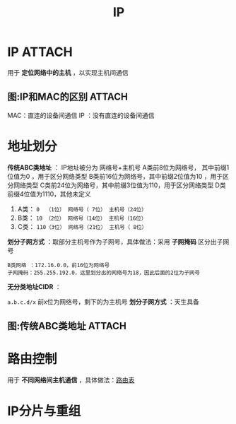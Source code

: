 :PROPERTIES:
:ID:       1998eb7d-2d2d-4b3d-8619-ad639b7f84f7
:END:
#+title: IP
#+filetags: network

* IP :ATTACH:
:PROPERTIES:
:ID:       b63bff4b-6f9d-4be6-af31-a0fb1f313826
:END:
[[attachment:_20250806_153729screenshot.png]]
用于 *定位网络中的主机* ，以实现主机间通信

** 图:IP和MAC的区别 :ATTACH:
:PROPERTIES:
:ID:       b48565bf-ffab-4621-84b3-adec1d415f5f
:END:
[[attachment:_20250820_141236screenshot.png]]
MAC：直连的设备间通信
IP ：没有直连的设备间通信


* 地址划分
*传统ABC类地址* ：
IP地址被分为 网络号+主机号
A类前8位为网络号， 其中前缀1位值为0  ，用于区分网络类型
B类前16位为网络号，其中前缀2位值为10 ，用于区分网络类型
C类前24位为网络号，其中前缀3位值为110，用于区分网络类型
D类                    前缀4位值为1110，其他未定义
1. A类： =0  （1位） 网络号（ 7位） 主机号（24位）=
2. B类： =10 （2位） 网络号（14位） 主机号（16位）=
3. C类： =110（3位） 网络号（21位） 主机号（ 8位）=
*划分子网方式* ：取部分主机号作为子网号，具体做法：采用 *子网掩码* 区分出子网号
#+begin_example
B类网络 ：172.16.0.0，前16位为网络号
子网掩码：255.255.192.0，这里划分出的网络号为18，因此后面的2位为子网号
#+end_example


*无分类地址CIDR* ：
# 解决传统ABC类地址数量不够的问题
=a.b.c.d/x= 前x位为网络号，剩下的为主机号
*划分子网方式* ：天生具备

** 图:传统ABC类地址 :ATTACH:
:PROPERTIES:
:ID:       41ae076d-a9f3-4808-affe-92e69891c837
:END:
[[attachment:_20250820_152932screenshot.png]]


* 路由控制
用于 *不同网络间主机通信* ，具体做法：[[id:e1612707-2c52-4b83-b0d7-25fb5361b12a][路由表]]


* IP分片与重组
